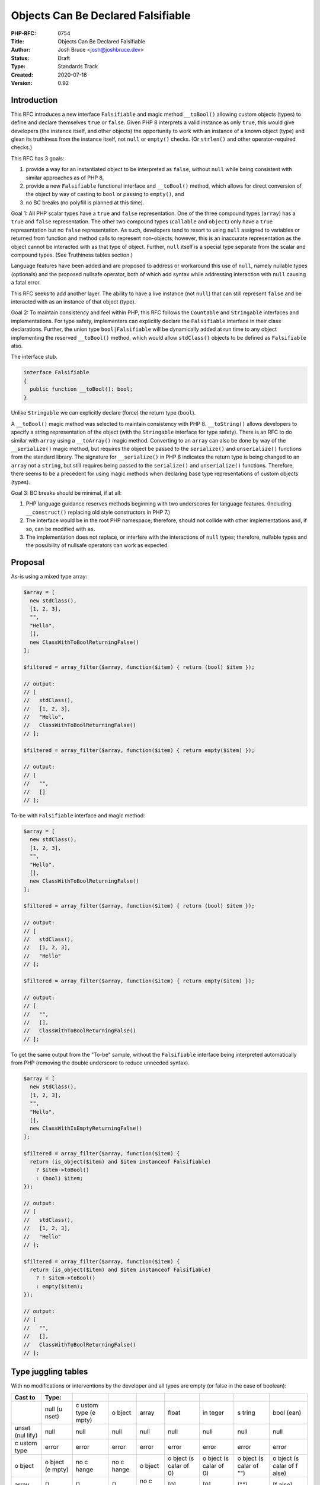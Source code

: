 Objects Can Be Declared Falsifiable
===================================

:PHP-RFC: 0754
:Title: Objects Can Be Declared Falsifiable
:Author: Josh Bruce <josh@joshbruce.dev>
:Status: Draft
:Type: Standards Track
:Created: 2020-07-16
:Version: 0.92

Introduction
------------

This RFC introduces a new interface ``Falsifiable`` and magic method
``__toBool()`` allowing custom objects (types) to define and declare
themselves ``true`` or ``false``. Given PHP 8 interprets a valid
instance as only ``true``, this would give developers (the instance
itself, and other objects) the opportunity to work with an instance of a
known object (type) and glean its truthiness from the instance itself,
not ``null`` or ``empty()`` checks. (Or ``strlen()`` and other
operator-required checks.)

This RFC has 3 goals:

#. provide a way for an instantiated object to be interpreted as
   ``false``, without ``null`` while being consistent with similar
   approaches as of PHP 8,
#. provide a new ``Falsifiable`` functional interface and ``__toBool()``
   method, which allows for direct conversion of the object by way of
   casting to ``bool`` or passing to ``empty()``, and
#. no BC breaks (no polyfill is planned at this time).

Goal 1: All PHP scalar types have a ``true`` and ``false``
representation. One of the three compound types (``array``) has a
``true`` and ``false`` representation. The other two compound types
(``callable`` and ``object``) only have a ``true`` representation but no
``false`` representation. As such, developers tend to resort to using
``null`` assigned to variables or returned from function and method
calls to represent non-objects; however, this is an inaccurate
representation as the object cannot be interacted with as that type of
object. Further, ``null`` itself is a special type separate from the
scalar and compound types. (See Truthiness tables section.)

Language features have been added and are proposed to address or
workaround this use of ``null``, namely nullable types (optionals) and
the proposed nullsafe operator, both of which add syntax while
addressing interaction with ``null`` causing a fatal error.

This RFC seeks to add another layer. The ability to have a live instance
(not ``null``) that can still represent ``false`` and be interacted with
as an instance of that object (type).

Goal 2: To maintain consistency and feel within PHP, this RFC follows
the ``Countable`` and ``Stringable`` interfaces and implementations. For
type safety, implementers can explicitly declare the ``Falsifiable``
interface in their class declarations. Further, the union type
``bool|Falsifiable`` will be dynamically added at run time to any object
implementing the reserved ``__toBool()`` method, which would allow
``stdClass()`` objects to be defined as ``Falsifiable`` also.

The interface stub.

.. code:: php

   interface Falsifiable
   {
     public function __toBool(): bool;
   }

Unlike ``Stringable`` we can explicitly declare (force) the return type
(``bool``).

A ``__toBool()`` magic method was selected to maintain consistency with
PHP 8. ``__toString()`` allows developers to specify a string
representation of the object (with the ``Stringable`` interface for type
safety). There is an RFC to do similar with ``array`` using a
``__toArray()`` magic method. Converting to an ``array`` can also be
done by way of the ``__serialize()`` magic method, but requires the
object be passed to the ``serialize()`` and ``unserialize()`` functions
from the standard library. The signature for ``__serialize()`` in PHP 8
indicates the return type is being changed to an ``array`` not a
``string``, but still requires being passed to the ``serialize()`` and
``unserialize()`` functions. Therefore, there seems to be a precedent
for using magic methods when declaring base type representations of
custom objects (types).

Goal 3: BC breaks should be minimal, if at all:

#. PHP language guidance reserves methods beginning with two underscores
   for language features. (Including ``__construct()`` replacing old
   style constructors in PHP 7.)
#. The interface would be in the root PHP namespace; therefore, should
   not collide with other implementations and, if so, can be modified
   with ``as``.
#. The implementation does not replace, or interfere with the
   interactions of ``null`` types; therefore, nullable types and the
   possibility of nullsafe operators can work as expected.

Proposal
--------

As-is using a mixed type array:

.. code:: php

   $array = [
     new stdClass(),
     [1, 2, 3],
     "",
     "Hello",
     [],
     new ClassWithToBoolReturningFalse()
   ];

   $filtered = array_filter($array, function($item) { return (bool) $item });

   // output:
   // [
   //   stdClass(),
   //   [1, 2, 3],
   //   "Hello",
   //   ClassWithToBoolReturningFalse()
   // ];

   $filtered = array_filter($array, function($item) { return empty($item) });

   // output:
   // [
   //   "",
   //   []
   // ];

To-be with ``Falsifiable`` interface and magic method:

.. code:: php

   $array = [
     new stdClass(),
     [1, 2, 3],
     "",
     "Hello",
     [],
     new ClassWithToBoolReturningFalse()
   ];

   $filtered = array_filter($array, function($item) { return (bool) $item });

   // output:
   // [
   //   stdClass(),
   //   [1, 2, 3],
   //   "Hello"
   // ];

   $filtered = array_filter($array, function($item) { return empty($item) });

   // output:
   // [
   //   "",
   //   [],
   //   ClassWithToBoolReturningFalse()
   // ];

To get the same output from the "To-be" sample, without the
``Falsifiable`` interface being interpreted automatically from PHP
(removing the double underscore to reduce unneeded syntax).

.. code:: php

   $array = [
     new stdClass(),
     [1, 2, 3],
     "",
     "Hello",
     [],
     new ClassWithIsEmptyReturningFalse()
   ];

   $filtered = array_filter($array, function($item) { 
     return (is_object($item) and $item instanceof Falsifiable)
       ? $item->toBool()
       : (bool) $item;
   });

   // output:
   // [
   //   stdClass(),
   //   [1, 2, 3],
   //   "Hello"
   // ];

   $filtered = array_filter($array, function($item) { 
     return (is_object($item) and $item instanceof Falsifiable)
       ? ! $item->toBool()
       : empty($item);
   });

   // output:
   // [
   //   "",
   //   [],
   //   ClassWithToBoolReturningFalse()
   // ];

Type juggling tables
--------------------

With no modifications or interventions by the developer and all types
are empty (or false in the case of boolean):

+-------+-------+-------+-------+-------+-------+-------+-------+-------+
| Cast  | Type: |       |       |       |       |       |       |       |
| to    |       |       |       |       |       |       |       |       |
+=======+=======+=======+=======+=======+=======+=======+=======+=======+
|       | null  | c     | o     | array | float | in    | s     | bool  |
|       | (u    | ustom | bject |       |       | teger | tring | (ean) |
|       | nset) | type  |       |       |       |       |       |       |
|       |       | (e    |       |       |       |       |       |       |
|       |       | mpty) |       |       |       |       |       |       |
+-------+-------+-------+-------+-------+-------+-------+-------+-------+
| unset | null  | null  | null  | null  | null  | null  | null  | null  |
| (nul  |       |       |       |       |       |       |       |       |
| lify) |       |       |       |       |       |       |       |       |
+-------+-------+-------+-------+-------+-------+-------+-------+-------+
| c     | error | error | error | error | error | error | error | error |
| ustom |       |       |       |       |       |       |       |       |
| type  |       |       |       |       |       |       |       |       |
+-------+-------+-------+-------+-------+-------+-------+-------+-------+
| o     | o     | no    | no    | o     | o     | o     | o     | o     |
| bject | bject | c     | c     | bject | bject | bject | bject | bject |
|       | (e    | hange | hange |       | (s    | (s    | (s    | (s    |
|       | mpty) |       |       |       | calar | calar | calar | calar |
|       |       |       |       |       | of 0) | of 0) | of    | of    |
|       |       |       |       |       |       |       | "")   | f     |
|       |       |       |       |       |       |       |       | alse) |
+-------+-------+-------+-------+-------+-------+-------+-------+-------+
| array | []    | []    | []    | no    | [0]   | [0]   | [""]  | [f    |
|       |       |       |       | c     |       |       |       | alse] |
|       |       |       |       | hange |       |       |       |       |
+-------+-------+-------+-------+-------+-------+-------+-------+-------+
| float | 0     | error | error | 0     | no    | 0     | 0     | 0     |
|       |       |       |       |       | c     |       |       |       |
|       |       |       |       |       | hange |       |       |       |
+-------+-------+-------+-------+-------+-------+-------+-------+-------+
| in    | 0     | error | error | 0     | 0     | no    | 0     | 0     |
| teger |       |       |       |       |       | c     |       |       |
|       |       |       |       |       |       | hange |       |       |
+-------+-------+-------+-------+-------+-------+-------+-------+-------+
| s     | ""    | error | s     | error | "0"   | "0"   | no    | ""    |
| tring |       |       | tring |       |       |       | c     |       |
|       |       |       |       |       |       |       | hange |       |
+-------+-------+-------+-------+-------+-------+-------+-------+-------+
| bo    | false | true  | true  | false | false | false | false | no    |
| olean |       |       |       |       |       |       |       | c     |
|       |       |       |       |       |       |       |       | hange |
+-------+-------+-------+-------+-------+-------+-------+-------+-------+

Truthiness tables
-----------------

Scalar types and their relationship to ``false``:

+---------+--------------+--------------+--------------+--------------+
| Type    | V            | Result from  | Result from  | Result from  |
|         | alue/Context | (bool) cast  | empty()      | conditional  |
|         |              |              |              | if ({value}) |
|         |              |              |              | {}           |
+=========+==============+==============+==============+==============+
| string  | "Hello"      | true         | false        | true -       |
|         |              |              |              | inside       |
|         |              |              |              | braces       |
+---------+--------------+--------------+--------------+--------------+
| integer | >= 1         | true         | false        | true         |
+---------+--------------+--------------+--------------+--------------+
| integer | <= -1        | true         | false        | true         |
+---------+--------------+--------------+--------------+--------------+
| float   | > 0          | true         | false        | true         |
+---------+--------------+--------------+--------------+--------------+
| float   | < 0          | true         | false        | true         |
+---------+--------------+--------------+--------------+--------------+
| string  | ""           | false        | true         | false -      |
|         |              |              |              | outside      |
|         |              |              |              | braces       |
+---------+--------------+--------------+--------------+--------------+
| integer | 0            | false        | true         | false        |
+---------+--------------+--------------+--------------+--------------+
| float   | 0.0          | false        | true         | false        |
+---------+--------------+--------------+--------------+--------------+

Compound types (no pseudo-types) and their relationship to ``false``:

+----------+-------------+-------------+-------------+-------------+
| Type     | Va          | Result from | Result from | Result from |
|          | lue/Context | (bool) cast | empty()     | conditional |
|          |             |             |             | if          |
|          |             |             |             | ({value})   |
|          |             |             |             | {}          |
+==========+=============+=============+=============+=============+
| array    | [1, 2, 3]   | true        | false       | true        |
+----------+-------------+-------------+-------------+-------------+
| callable | function()  | true        | false       | true        |
|          | {}          |             |             |             |
+----------+-------------+-------------+-------------+-------------+
| object   | new         | true        | false       | true        |
|          | stdClass()  |             |             |             |
+----------+-------------+-------------+-------------+-------------+
| array    | []          | false       | true        | false       |
+----------+-------------+-------------+-------------+-------------+

``null`` and its relationship to ``false``:

+------+--------------+--------------+--------------+--------------+
| Type | V            | Result from  | Result from  | Result from  |
|      | alue/Context | (bool) cast  | empty()      | conditional  |
|      |              |              |              | if ({value}) |
|      |              |              |              | {}           |
+======+==============+==============+==============+==============+
| NULL | --           | false        | true         | false        |
+------+--------------+--------------+--------------+--------------+

Outliers (beyond the scope of this RFC):

+--------+--------------+--------------+--------------+--------------+
| Type   | V            | Result from  | Result from  | Result from  |
|        | alue/Context | (bool) cast  | empty()      | conditional  |
|        |              |              |              | if ({value}) |
|        |              |              |              | {}           |
+========+==============+==============+==============+==============+
| string | "0"          | false        | true         | false        |
+--------+--------------+--------------+--------------+--------------+

Row 1: Even though the string contains a character, it is considered
``false`` and ``empty`` as it appears the value is passed through
``intval()``, which results in zero and is automatically inerpeted as
``false`` and ``empty`` as of PHP 8.

Backward Incompatible Changes
-----------------------------

No known incompatibles.

Proposed PHP Version(s)
-----------------------

PHP 8.1 or later

RFC Impact
----------

No known negative impacts.

Open Issues
-----------

July 16, 2020
~~~~~~~~~~~~~

-   Default value for parameters with a class type can only be NULL

July 15, 2020
~~~~~~~~~~~~~

-  How type safe is this really? (desire is to increase type safety -
   partially by being able to return a single type from a method that
   resolves to false)
-  Impact to static analysis. Multiple static analyzers for PHP exist:
   Phan (Rasmus and Morrison), PHPStan (Mirtes), Psalm (Vimeo), and a
   general list - https://github.com/exakat/php-static-analysis-tools
-  Interaction with equality operators.
-  Language around ``bool|Falsifiable`` implementation and need.
-  What version of PHP switched to only allowing ``__construct()``

.. _july-15-2020-1:

< July 15, 2020
~~~~~~~~~~~~~~~

-  Presumes impact similar to ``__toString()`` and ``Stringable``. RFC
   for ``Stringable`` listed concerns related to ``__toString()``
   already being a method. Would look at the implementation as it should
   be similar, level of knowledge to implement is not there yet.
-  As of this writing I do not have the knowledge, practice, and
   practical understanding of implementing within PHP internals to
   implement this myself. If you're interested in (helping) implement
   this concept, please do reach out (help may be in the form guidance
   and instruction or full implementation, up to you).

Unaffected PHP Functionality
----------------------------

-  ``null`` behavior remains unchanged.
-  Object can define other methods that return ``bool`` including one
   named ``toBool()``.

Future Scope
------------

Leaves open, and does not directly pursue, the possibility of a future
emptiness check or return. If passed to ``empty()`` a false instance
would be considered empty; however, there may come a future in PHP
wherein developers could specify the "emptiness" of an instance.

Proposed Voting Choices
-----------------------

yes/no

Patches and Tests
-----------------

Links to any external patches and tests go here.

If there is no patch, make it clear who will create a patch, or whether
a volunteer to help with implementation is needed.

Make it clear if the patch is intended to be the final patch, or is just
a prototype.

For changes affecting the core language, you should also provide a patch
for the language specification.

Implementation
--------------

Temporary PR for implementation, with status notes:
https://github.com/joshbruce/php-src/pull/1

After the project is implemented, this section should contain

-  the version(s) it was merged into
-  a link to the git commit(s)
-  a link to the PHP manual entry for the feature
-  a link to the language specification section (if any)

References
----------

These RFCs are identified as similar in spirit to this [concept],
possibly helped by this [concept], or this [concept] is potentially
helped by the result of the linked RFC.

Originally posted on GitHub, edit history available there:
`0.2.0 <https://bit.ly/php-0002>`__ and
`0.1.0 <https://bit.ly/php-0001>`__

Implemented:

-  `PHP RFC: Union Types
   2.0 <https://wiki.php.net/rfc/union_types_v2>`__ - accept multiple
   types, including ``null``
-  `PHP RFC: Counting of non-countable
   objects <https://wiki.php.net/rfc/counting_non_countables>`__ -
   return ``1`` or ``0``, not ``null``.

Accepted:

-  `PHP RFC: Nullable Types <https://wiki.php.net/rfc/nullable_types>`__
   - return ``null`` or one (or more) types from function or method
-  `PHP RFC: Add Stringable
   interface <https://wiki.php.net/rfc/stringable>`__ - implementation
   reference, automatically view object as string
-  `PHP RFC: Ensure correct signatures of magic
   methods <https://wiki.php.net/rfc/magic-methods-signature>`__ -
   implementation reference

Under review and discussion:

-  `PHP RFC: Nullsafe
   operator <https://wiki.php.net/rfc/nullsafe_operator>`__ - chained
   method calls do not halt when encountering ``null``
-  `PHP RFC: Pipe Operator
   v2 <https://wiki.php.net/rfc/pipe-operator-v2>`__ - chain using
   object instance using ``__invoke()``
-  `PHP RFC:__toArray() <https://wiki.php.net/rfc/to-array>`__ -
   implementation reference and where magic method should live

Declined:

-  `PHP RFC: Userspace operator
   overloading <https://wiki.php.net/rfc/userspace_operator_overloading>`__
   - could facilitate ``__toBool()`` by proxy via operators

Other:

-  `Official thread <https://externals.io/message/111009>`__
-  `Mention of type juggling tables being
   added <https://externals.io/message/111076>`__ - started as new
   thread
-  `Declaring emptiness <https://externals.io/message/110967>`__ - alt
   thread that was still exploring ideas for this RFC
-  `Instance as boolean <https://externals.io/message/110881>`__ -
   original thread related to this RFC
-  `\__toBoolean() brief
   discussion <https://externals.io/message/39323#39331>`__ 11 years ago

Rejected Features
-----------------

Keep this updated with features that were discussed on the mail lists.

Additional Metadata
-------------------

:Implementer: seeking (or someone willing to answer specific questions when I have them)
:Original Authors: Josh Bruce, josh@joshbruce.dev
:Original Status: Under discussion
:Slug: objects-can-be-falsifiable
:Wiki URL: https://wiki.php.net/rfc/objects-can-be-falsifiable
